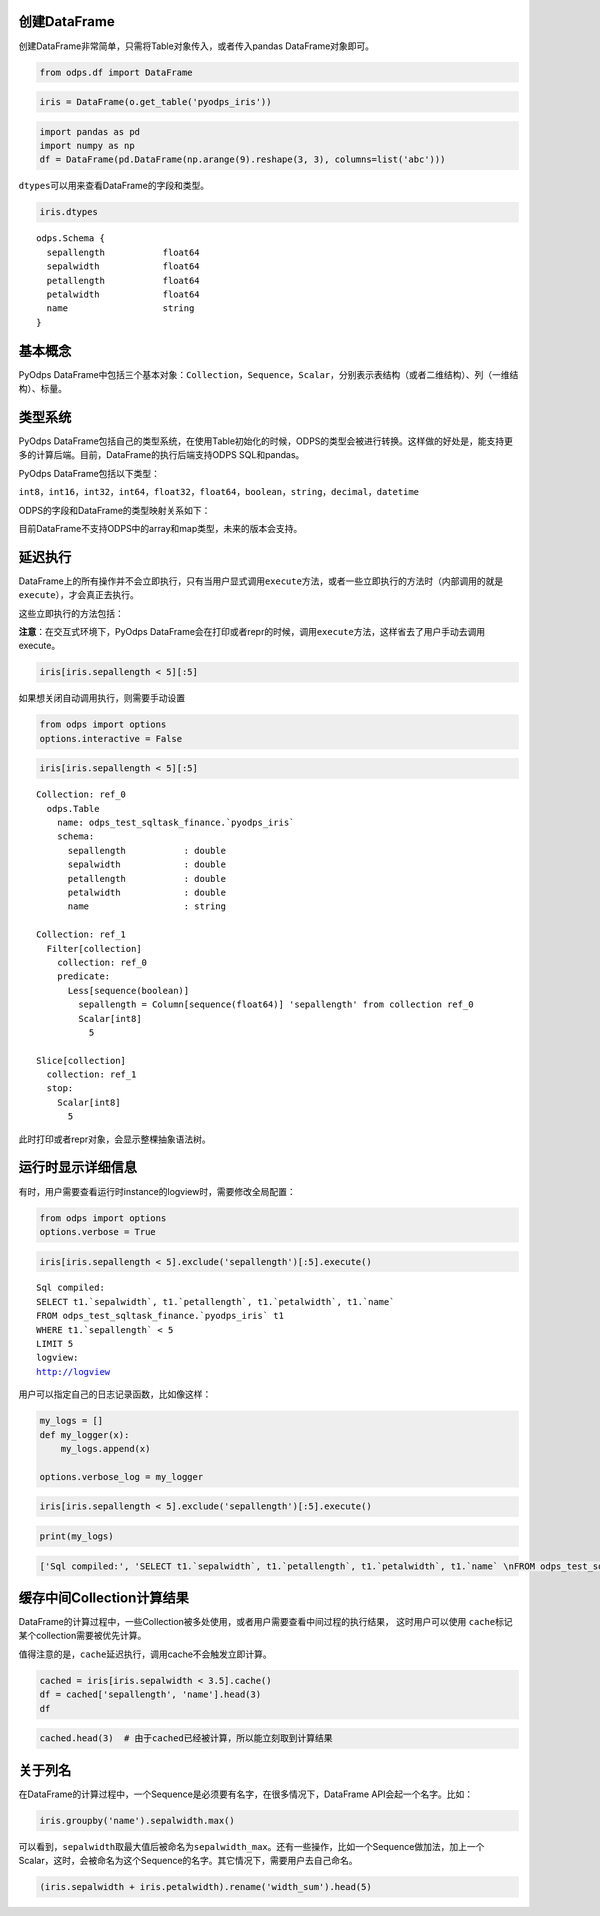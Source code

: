.. _dfbasic:

创建DataFrame
=============

创建DataFrame非常简单，只需将Table对象传入，或者传入pandas DataFrame对象即可。

.. code:: python

    from odps.df import DataFrame

.. code:: python

    iris = DataFrame(o.get_table('pyodps_iris'))

.. code:: python

    import pandas as pd
    import numpy as np
    df = DataFrame(pd.DataFrame(np.arange(9).reshape(3, 3), columns=list('abc')))

``dtypes``\ 可以用来查看DataFrame的字段和类型。

.. code:: python

    iris.dtypes




.. parsed-literal::

    odps.Schema {
      sepallength           float64       
      sepalwidth            float64       
      petallength           float64       
      petalwidth            float64       
      name                  string        
    }



基本概念
========

PyOdps
DataFrame中包括三个基本对象：\ ``Collection``\ ，\ ``Sequence``\ ，\ ``Scalar``\ ，分别表示表结构（或者二维结构）、列（一维结构）、标量。

类型系统
========

PyOdps
DataFrame包括自己的类型系统，在使用Table初始化的时候，ODPS的类型会被进行转换。这样做的好处是，能支持更多的计算后端。目前，DataFrame的执行后端支持ODPS
SQL和pandas。

PyOdps DataFrame包括以下类型：

``int8``\ ，\ ``int16``\ ，\ ``int32``\ ，\ ``int64``\ ，\ ``float32``\ ，\ ``float64``\ ，\ ``boolean``\ ，\ ``string``\ ，\ ``decimal``\ ，\ ``datetime``

ODPS的字段和DataFrame的类型映射关系如下：

.. raw:: html

    <div style='padding-bottom: 30px'>
    <table border="1" class="dataframe">
      <tr>
        <th>ODPS类型</th>
        <th>DataFrame类型</th>
      </tr>
      <tr>
        <td>bigint</td>
        <td>int64</td>
      </tr>
      <tr>
        <td>double</td>
        <td>float64</td>
      </tr>
      <tr>
        <td>string</td>
        <td>string</td>
      </tr>
      <tr>
        <td>datetime</td>
        <td>datetime</td>
      </tr>
      <tr>
        <td>boolean</td>
        <td>boolean</td>
      </tr>
      <tr>
        <td>decimal</td>
        <td>decimal</td>
      </tr>
    </table>
    </div>

目前DataFrame不支持ODPS中的array和map类型，未来的版本会支持。

延迟执行
========

DataFrame上的所有操作并不会立即执行，只有当用户显式调用\ ``execute``\ 方法，或者一些立即执行的方法时（内部调用的就是\ ``execute``\ ），才会真正去执行。

这些立即执行的方法包括：

.. raw:: html

    <div style='padding-bottom: 30px'>
    <table border="1" class="dataframe">
      <tr>
        <th>方法</th>
        <th>说明</th>
      </tr>
      <tr>
        <td>persist</td>
        <td>将执行结果保存到ODPS表</td>
      </tr>
      <tr>
        <td>head</td>
        <td>查看开头N行数据，这个方法会执行所有结果，并取开头N行数据</td>
      </tr>
      <tr>
        <td>tail</td>
        <td>查看结尾N行数据，这个方法会执行所有结果，并取结尾N行数据</td>
      </tr>
      <tr>
        <td>to_pandas</td>
        <td>转化为pandas DataFrame或者Series，wrap参数为True的时候，返回PyOdps DataFrame对象</td>
      </tr>
      <tr>
        <td>plot，hist，boxplot</td>
        <td>画图有关</td>
      </tr>
    </table>
    </div>

**注意**\ ：在交互式环境下，PyOdps
DataFrame会在打印或者repr的时候，调用\ ``execute``\ 方法，这样省去了用户手动去调用execute。

.. code:: python

    iris[iris.sepallength < 5][:5]




.. raw:: html

    <div style='padding-bottom: 30px'>
    <table border="1" class="dataframe">
      <thead>
        <tr style="text-align: right;">
          <th></th>
          <th>sepallength</th>
          <th>sepalwidth</th>
          <th>petallength</th>
          <th>petalwidth</th>
          <th>name</th>
        </tr>
      </thead>
      <tbody>
        <tr>
          <th>0</th>
          <td>4.9</td>
          <td>3.0</td>
          <td>1.4</td>
          <td>0.2</td>
          <td>Iris-setosa</td>
        </tr>
        <tr>
          <th>1</th>
          <td>4.7</td>
          <td>3.2</td>
          <td>1.3</td>
          <td>0.2</td>
          <td>Iris-setosa</td>
        </tr>
        <tr>
          <th>2</th>
          <td>4.6</td>
          <td>3.1</td>
          <td>1.5</td>
          <td>0.2</td>
          <td>Iris-setosa</td>
        </tr>
        <tr>
          <th>3</th>
          <td>4.6</td>
          <td>3.4</td>
          <td>1.4</td>
          <td>0.3</td>
          <td>Iris-setosa</td>
        </tr>
        <tr>
          <th>4</th>
          <td>4.4</td>
          <td>2.9</td>
          <td>1.4</td>
          <td>0.2</td>
          <td>Iris-setosa</td>
        </tr>
      </tbody>
    </table>
    </div>



如果想关闭自动调用执行，则需要手动设置

.. code:: python

    from odps import options
    options.interactive = False

.. code:: python

    iris[iris.sepallength < 5][:5]




.. parsed-literal::

    Collection: ref_0
      odps.Table
        name: odps_test_sqltask_finance.`pyodps_iris`
        schema:
          sepallength           : double      
          sepalwidth            : double      
          petallength           : double      
          petalwidth            : double      
          name                  : string      
    
    Collection: ref_1
      Filter[collection]
        collection: ref_0
        predicate:
          Less[sequence(boolean)]
            sepallength = Column[sequence(float64)] 'sepallength' from collection ref_0
            Scalar[int8]
              5
    
    Slice[collection]
      collection: ref_1
      stop:
        Scalar[int8]
          5



此时打印或者repr对象，会显示整棵抽象语法树。


运行时显示详细信息
==================

有时，用户需要查看运行时instance的logview时，需要修改全局配置：

.. code:: python

    from odps import options
    options.verbose = True

.. code:: python

    iris[iris.sepallength < 5].exclude('sepallength')[:5].execute()


.. parsed-literal::

    Sql compiled:
    SELECT t1.`sepalwidth`, t1.`petallength`, t1.`petalwidth`, t1.`name` 
    FROM odps_test_sqltask_finance.`pyodps_iris` t1 
    WHERE t1.`sepallength` < 5 
    LIMIT 5
    logview:
    http://logview




.. raw:: html

    <div style='padding-bottom: 30px'>
    <table border="1" class="dataframe">
      <thead>
        <tr style="text-align: right;">
          <th></th>
          <th>sepalwidth</th>
          <th>petallength</th>
          <th>petalwidth</th>
          <th>name</th>
        </tr>
      </thead>
      <tbody>
        <tr>
          <th>0</th>
          <td>3.0</td>
          <td>1.4</td>
          <td>0.2</td>
          <td>Iris-setosa</td>
        </tr>
        <tr>
          <th>1</th>
          <td>3.2</td>
          <td>1.3</td>
          <td>0.2</td>
          <td>Iris-setosa</td>
        </tr>
        <tr>
          <th>2</th>
          <td>3.1</td>
          <td>1.5</td>
          <td>0.2</td>
          <td>Iris-setosa</td>
        </tr>
        <tr>
          <th>3</th>
          <td>3.4</td>
          <td>1.4</td>
          <td>0.3</td>
          <td>Iris-setosa</td>
        </tr>
        <tr>
          <th>4</th>
          <td>2.9</td>
          <td>1.4</td>
          <td>0.2</td>
          <td>Iris-setosa</td>
        </tr>
      </tbody>
    </table>
    </div>



用户可以指定自己的日志记录函数，比如像这样：

.. code:: python

    my_logs = []
    def my_logger(x):
        my_logs.append(x)
        
    options.verbose_log = my_logger

.. code:: python

    iris[iris.sepallength < 5].exclude('sepallength')[:5].execute()




.. raw:: html

    <div style='padding-bottom: 30px'>
    <table border="1" class="dataframe">
      <thead>
        <tr style="text-align: right;">
          <th></th>
          <th>sepalwidth</th>
          <th>petallength</th>
          <th>petalwidth</th>
          <th>name</th>
        </tr>
      </thead>
      <tbody>
        <tr>
          <th>0</th>
          <td>3.0</td>
          <td>1.4</td>
          <td>0.2</td>
          <td>Iris-setosa</td>
        </tr>
        <tr>
          <th>1</th>
          <td>3.2</td>
          <td>1.3</td>
          <td>0.2</td>
          <td>Iris-setosa</td>
        </tr>
        <tr>
          <th>2</th>
          <td>3.1</td>
          <td>1.5</td>
          <td>0.2</td>
          <td>Iris-setosa</td>
        </tr>
        <tr>
          <th>3</th>
          <td>3.4</td>
          <td>1.4</td>
          <td>0.3</td>
          <td>Iris-setosa</td>
        </tr>
        <tr>
          <th>4</th>
          <td>2.9</td>
          <td>1.4</td>
          <td>0.2</td>
          <td>Iris-setosa</td>
        </tr>
      </tbody>
    </table>
    </div>



.. code:: python

    print(my_logs)


.. code:: python

    ['Sql compiled:', 'SELECT t1.`sepalwidth`, t1.`petallength`, t1.`petalwidth`, t1.`name` \nFROM odps_test_sqltask_finance.`pyodps_iris` t1 \nWHERE t1.`sepallength` < 5 \nLIMIT 5', 'logview:', u'http://logview']



缓存中间Collection计算结果
=============================


DataFrame的计算过程中，一些Collection被多处使用，或者用户需要查看中间过程的执行结果，
这时用户可以使用 ``cache``\ 标记某个collection需要被优先计算。

值得注意的是，``cache``\ 延迟执行，调用cache不会触发立即计算。


.. code:: python

    cached = iris[iris.sepalwidth < 3.5].cache()
    df = cached['sepallength', 'name'].head(3)
    df




.. raw:: html

    <div style='padding-bottom: 30px'>
    <table border="1" class="dataframe">
      <thead>
        <tr style="text-align: right;">
          <th></th>
          <th>sepallength</th>
          <th>name</th>
        </tr>
      </thead>
      <tbody>
        <tr>
          <th>0</th>
          <td>4.9</td>
          <td>Iris-setosa</td>
        </tr>
        <tr>
          <th>1</th>
          <td>4.7</td>
          <td>Iris-setosa</td>
        </tr>
        <tr>
          <th>2</th>
          <td>4.6</td>
          <td>Iris-setosa</td>
        </tr>
      </tbody>
    </table>
    </div>



.. code:: python

    cached.head(3)  # 由于cached已经被计算，所以能立刻取到计算结果




.. raw:: html

    <div style='padding-bottom: 30px'>
    <table border="1" class="dataframe">
      <thead>
        <tr style="text-align: right;">
          <th></th>
          <th>sepallength</th>
          <th>sepalwidth</th>
          <th>petallength</th>
          <th>petalwidth</th>
          <th>name</th>
        </tr>
      </thead>
      <tbody>
        <tr>
          <th>0</th>
          <td>4.9</td>
          <td>3.0</td>
          <td>1.4</td>
          <td>0.2</td>
          <td>Iris-setosa</td>
        </tr>
        <tr>
          <th>1</th>
          <td>4.7</td>
          <td>3.2</td>
          <td>1.3</td>
          <td>0.2</td>
          <td>Iris-setosa</td>
        </tr>
        <tr>
          <th>2</th>
          <td>4.6</td>
          <td>3.1</td>
          <td>1.5</td>
          <td>0.2</td>
          <td>Iris-setosa</td>
        </tr>
      </tbody>
    </table>
    </div>


关于列名
========

在DataFrame的计算过程中，一个Sequence是必须要有名字，在很多情况下，DataFrame
API会起一个名字。比如：

.. code:: python

    iris.groupby('name').sepalwidth.max()




.. raw:: html

    <div style='padding-bottom: 30px'>
    <table border="1" class="dataframe">
      <thead>
        <tr style="text-align: right;">
          <th></th>
          <th>sepalwidth_max</th>
        </tr>
      </thead>
      <tbody>
        <tr>
          <th>0</th>
          <td>4.4</td>
        </tr>
        <tr>
          <th>1</th>
          <td>3.4</td>
        </tr>
        <tr>
          <th>2</th>
          <td>3.8</td>
        </tr>
      </tbody>
    </table>
    </div>



可以看到，\ ``sepalwidth``\ 取最大值后被命名为\ ``sepalwidth_max``\ 。还有一些操作，比如一个Sequence做加法，加上一个Scalar，这时，会被命名为这个Sequence的名字。其它情况下，需要用户去自己命名。

.. code:: python

    (iris.sepalwidth + iris.petalwidth).rename('width_sum').head(5)




.. raw:: html

    <div style='padding-bottom: 30px'>
    <table border="1" class="dataframe">
      <thead>
        <tr style="text-align: right;">
          <th></th>
          <th>width_sum</th>
        </tr>
      </thead>
      <tbody>
        <tr>
          <th>0</th>
          <td>3.7</td>
        </tr>
        <tr>
          <th>1</th>
          <td>3.2</td>
        </tr>
        <tr>
          <th>2</th>
          <td>3.4</td>
        </tr>
        <tr>
          <th>3</th>
          <td>3.3</td>
        </tr>
        <tr>
          <th>4</th>
          <td>3.8</td>
        </tr>
      </tbody>
    </table>
    </div>


